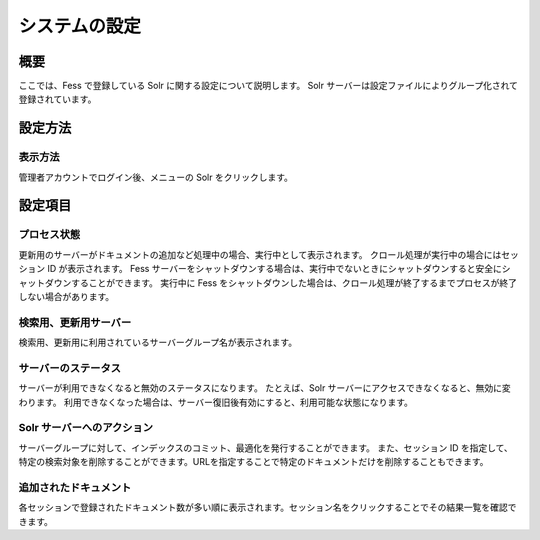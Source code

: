 ==============
システムの設定
==============

概要
====

ここでは、Fess で登録している Solr に関する設定について説明します。 Solr
サーバーは設定ファイルによりグループ化されて登録されています。

設定方法
========

表示方法
--------

管理者アカウントでログイン後、メニューの Solr をクリックします。

|image0|

設定項目
========

プロセス状態
------------

更新用のサーバーがドキュメントの追加など処理中の場合、実行中として表示されます。
クロール処理が実行中の場合にはセッション ID が表示されます。 Fess
サーバーをシャットダウンする場合は、実行中でないときにシャットダウンすると安全にシャットダウンすることができます。
実行中に Fess
をシャットダウンした場合は、クロール処理が終了するまでプロセスが終了しない場合があります。

検索用、更新用サーバー
----------------------

検索用、更新用に利用されているサーバーグループ名が表示されます。

サーバーのステータス
--------------------

サーバーが利用できなくなると無効のステータスになります。 たとえば、Solr
サーバーにアクセスできなくなると、無効に変わります。
利用できなくなった場合は、サーバー復旧後有効にすると、利用可能な状態になります。

Solr サーバーへのアクション
---------------------------

サーバーグループに対して、インデックスのコミット、最適化を発行することができます。
また、セッション ID
を指定して、特定の検索対象を削除することができます。URLを指定することで特定のドキュメントだけを削除することもできます。

追加されたドキュメント
----------------------

各セッションで登録されたドキュメント数が多い順に表示されます。セッション名をクリックすることでその結果一覧を確認できます。

.. |image0| image:: ../../../resources/images/ja/7.0/admin/system-1.png
